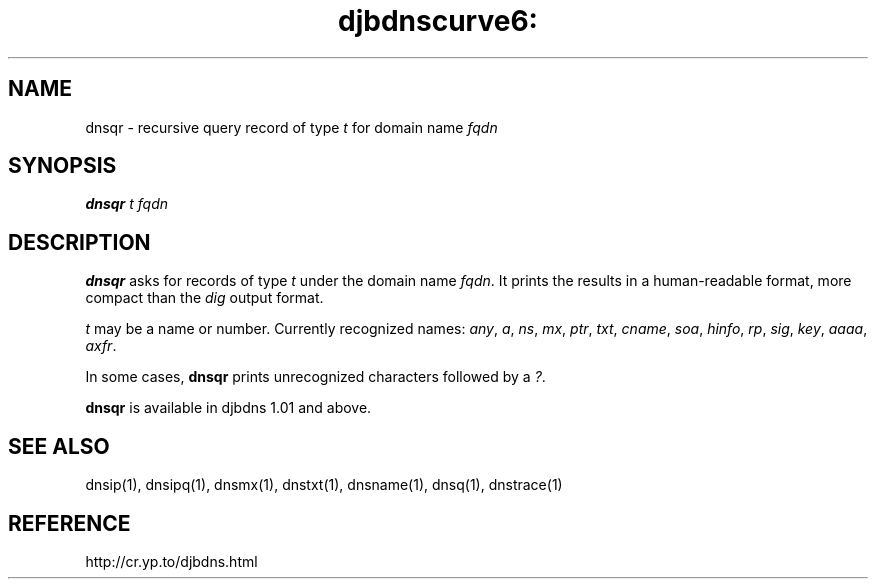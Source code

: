 .TH djbdnscurve6: dnsqr 1
.SH NAME
dnsqr \- recursive query record of type 
.I t
for domain name 
.I fqdn
.SH SYNOPSIS
.B dnsqr 
.I t
.I fqdn
.SH DESCRIPTION
.B dnsqr
asks for records of type 
.I t
under the domain name 
.IR fqdn .
It prints the results in a human-readable format,
more compact than the 
.I dig
output format.

.I t
may be a name or number.
Currently recognized names:
.IR any ,
.IR a ,
.IR ns ,
.IR mx ,
.IR ptr ,
.IR txt ,
.IR cname ,
.IR soa ,
.IR hinfo ,
.IR rp ,
.IR sig ,
.IR key ,
.IR aaaa ,
.IR axfr .

In some cases,
.B dnsqr
prints unrecognized characters followed by a
.IR ? .

.B dnsqr
is available in djbdns 1.01 and above.
.SH SEE ALSO
dnsip(1),
dnsipq(1),
dnsmx(1),
dnstxt(1),
dnsname(1),
dnsq(1),
dnstrace(1)
.SH REFERENCE
http://cr.yp.to/djbdns.html
